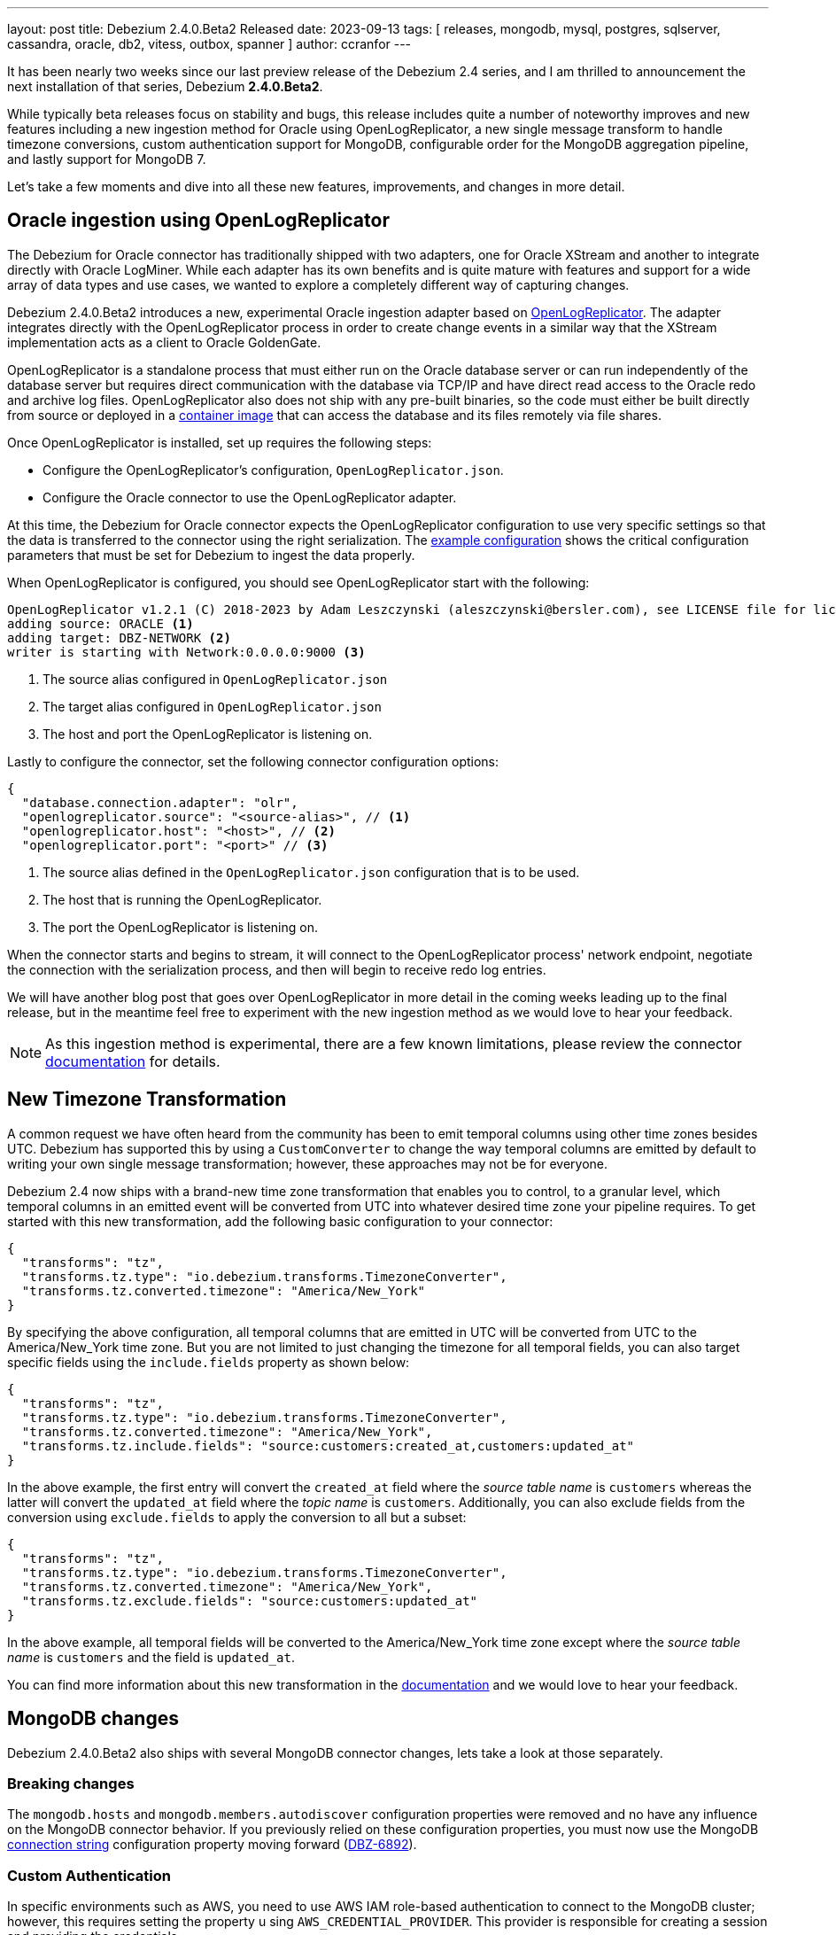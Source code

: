 ---
layout: post
title:  Debezium 2.4.0.Beta2 Released
date:   2023-09-13
tags: [ releases, mongodb, mysql, postgres, sqlserver, cassandra, oracle, db2, vitess, outbox, spanner ]
author: ccranfor
---

It has been nearly two weeks since our last preview release of the Debezium 2.4 series, and I am thrilled to announcement the next installation of that series, Debezium *2.4.0.Beta2*.

While typically beta releases focus on stability and bugs, this release includes quite a number of noteworthy improves and new features including a new ingestion method for Oracle using OpenLogReplicator, a new single message transform to handle timezone conversions, custom authentication support for MongoDB, configurable order for the MongoDB aggregation pipeline, and lastly support for MongoDB 7.

Let's take a few moments and dive into all these new features, improvements, and changes in more detail.

+++<!-- more -->+++

== Oracle ingestion using OpenLogReplicator

The Debezium for Oracle connector has traditionally shipped with two adapters, one for Oracle XStream and another to integrate directly with Oracle LogMiner.
While each adapter has its own benefits and is quite mature with features and support for a wide array of data types and use cases, we wanted to explore a completely different way of capturing changes.

Debezium 2.4.0.Beta2 introduces a new, experimental Oracle ingestion adapter based on https://github.com/bersler/OpenLogReplicator[OpenLogReplicator].
The adapter integrates directly with the OpenLogReplicator process in order to create change events in a similar way that the XStream implementation acts as a client to Oracle GoldenGate.

OpenLogReplicator is a standalone process that must either run on the Oracle database server or can run independently of the database server but requires direct communication with the database via TCP/IP and have direct read access to the Oracle redo and archive log files.
OpenLogReplicator also does not ship with any pre-built binaries, so the code must either be built directly from source or deployed in a https://github.com/bersler/OpenLogReplicator-docker[container image] that can access the database and its files remotely via file shares.

Once OpenLogReplicator is installed, set up requires the following steps:

* Configure the OpenLogReplicator's configuration, `OpenLogReplicator.json`.
* Configure the Oracle connector to use the OpenLogReplicator adapter.

At this time, the Debezium for Oracle connector expects the OpenLogReplicator configuration to use very specific settings so that the data is transferred to the connector using the right serialization.
The https://debezium.io/documentation/reference/2.4/connectors/oracle.html#oracle-openlogreplicator-configuration[example configuration] shows the critical configuration parameters that must be set for Debezium to ingest the data properly.

When OpenLogReplicator is configured, you should see OpenLogReplicator start with the following:
[source]
----
OpenLogReplicator v1.2.1 (C) 2018-2023 by Adam Leszczynski (aleszczynski@bersler.com), see LICENSE file for licensing information, arch: x86_64, system: Linux, release: 6.4.11-200.fc38.x86_64, build: Debug, modules: OCI Probobuf
adding source: ORACLE <1>
adding target: DBZ-NETWORK <2>
writer is starting with Network:0.0.0.0:9000 <3>
----
<1> The source alias configured in `OpenLogReplicator.json`
<2> The target alias configured in `OpenLogReplicator.json`
<3> The host and port the OpenLogReplicator is listening on.

Lastly to configure the connector, set the following connector configuration options:

[source,json]
----
{
  "database.connection.adapter": "olr",
  "openlogreplicator.source": "<source-alias>", // <1>
  "openlogreplicator.host": "<host>", // <2>
  "openlogreplicator.port": "<port>" // <3>
----
<1> The source alias defined in the `OpenLogReplicator.json` configuration that is to be used.
<2> The host that is running the OpenLogReplicator.
<3> The port the OpenLogReplicator is listening on.

When the connector starts and begins to stream, it will connect to the OpenLogReplicator process' network endpoint, negotiate the connection with the serialization process, and then will begin to receive redo log entries.

We will have another blog post that goes over OpenLogReplicator in more detail in the coming weeks leading up to the final release, but in the meantime feel free to experiment with the new ingestion method as we would love to hear your feedback.

[NOTE]
====
As this ingestion method is experimental, there are a few known limitations, please review the connector https://debezium.io/documentation/reference/2.4/connectors/oracle.html#oracle-openlogreplicator-known-issues[documentation] for details.
====

== New Timezone Transformation

A common request we have often heard from the community has been to emit temporal columns using other time zones besides UTC.
Debezium has supported this by using a `CustomConverter` to change the way temporal columns are emitted by default to writing your own single message transformation; however, these approaches may not be for everyone.

Debezium 2.4 now ships with a brand-new time zone transformation that enables you to control, to a granular level, which temporal columns in an emitted event will be converted from UTC into whatever desired time zone your pipeline requires.
To get started with this new transformation, add the following basic configuration to your connector:

[source,json]
----
{
  "transforms": "tz",
  "transforms.tz.type": "io.debezium.transforms.TimezoneConverter",
  "transforms.tz.converted.timezone": "America/New_York"
}
----

By specifying the above configuration, all temporal columns that are emitted in UTC will be converted from UTC to the America/New_York time zone.
But you are not limited to just changing the timezone for all temporal fields, you can also target specific fields using the `include.fields` property as shown below:

[source,json]
----
{
  "transforms": "tz",
  "transforms.tz.type": "io.debezium.transforms.TimezoneConverter",
  "transforms.tz.converted.timezone": "America/New_York",
  "transforms.tz.include.fields": "source:customers:created_at,customers:updated_at"
}
----

In the above example, the first entry will convert the `created_at` field where the _source table name_ is `customers` whereas the latter will convert the `updated_at` field where the _topic name_ is `customers`.
Additionally, you can also exclude fields from the conversion using `exclude.fields` to apply the conversion to all but a subset:

[source,json]
----
{
  "transforms": "tz",
  "transforms.tz.type": "io.debezium.transforms.TimezoneConverter",
  "transforms.tz.converted.timezone": "America/New_York",
  "transforms.tz.exclude.fields": "source:customers:updated_at"
}
----

In the above example, all temporal fields will be converted to the America/New_York time zone except where the _source table name_ is `customers` and the field is `updated_at`.

You can find more information about this new transformation in the https://debezium.io/documentation/reference/2.4/transformations/timezone-converter.html[documentation] and we would love to hear your feedback.

== MongoDB changes

Debezium 2.4.0.Beta2 also ships with several MongoDB connector changes, lets take a look at those separately.

=== Breaking changes

The `mongodb.hosts` and `mongodb.members.autodiscover` configuration properties were removed and no have any influence on the MongoDB connector behavior.
If you previously relied on these configuration properties, you must now use the MongoDB https://debezium.io/documentation/reference/2.4/connectors/mongodb.html#mongodb-property-mongodb-connection-string[connection string] configuration property moving forward (https://issues.redhat.com/browse/DBZ-6892[DBZ-6892]).

=== Custom Authentication

In specific environments such as AWS, you need to use AWS IAM role-based authentication to connect to the MongoDB cluster; however, this requires setting the property u sing `AWS_CREDENTIAL_PROVIDER`.
This provider is responsible for creating a session and providing the credentials.

To integrate more seamlessly in such environments, a new configuration property, `mongodb.authentication.class` has been added that allows you to define the credential provider class directly in the connector configuration.
If you need to use such a provider configuration, you can now add the following to the connector configuration:

[source,json]
----
{
  "mongodb.authentication.class": "<fully-qualified-class-name-to-use>",
  "mongodb.user": "username",
  "mongodb.password": "password"
}
----

In addition, if the authentication needs to use another database besides `admin`, the connector configuration can also include the `mongodb.authsource` property to control what authentication database should be used.

For more information, please see the https://debezium.io/documentation/reference/2.4/connectors/mongodb.html#mongodb-property-mongodb-authentication-class[documentation].

=== Configurable order of aggregation pipeline

Debezium 2.4 now provides a way to control the aggregation order of the change streams pipeline.
This can be critical when specific documents are being aggregated that could lead to pipeline problems such as large documents.

By default, the connector applies the MongoDB internal pipeline filters and then any user-constructed filters; however this could lead to situations where large documents make it into the pipeline and MongoDB could throw an error if the document exceeds the internal 16Mb limit.
In such use cases, the connector can now be configured to apply the user stages to the pipeline first defined by `cursor.pipeline` to filter out such use cases to avoid the pipeline from failing due to the 16Mb limit.

To accomplish this, simply apply the following configuration to the connector:
[source,json]
----
{
  "cursor.pipeline.order": "user_first",
  "cursor.pipeline": "<custom-pipeline-filters>"
}
----

For more details, please see the https://debezium.io/documentation/reference/2.4/connectors/mongodb.html#mongodb-property-cursor-pipeline[documentation].

=== MongoDB 7 support

MongoDB 7.0 was released just last month and Debezium 2.4 ships with MongoDB 7 support.

If you are looking to upgrade to MongoDB 7 for your environment, you can easily do so as Debezium 2.4+ is fully compatible with the newer version.
If you encounter any problems, please let us know.

== Other fixes & improvements

There are several bugfixes and stability changes in this release, some noteworthy are:

* Documentation content section in the debezium.io scroll over to the top header. https://issues.redhat.com/browse/DBZ-5942[DBZ-5942]
* Only publish deltas instead of full snapshots to reduce size of sync event messages https://issues.redhat.com/browse/DBZ-6458[DBZ-6458]
* Postgres - Incremental snapshot fails on tables with an enum type in the primary key https://issues.redhat.com/browse/DBZ-6481[DBZ-6481]
* schema.history.internal.store.only.captured.databases.ddl flag not considered while snapshot schema to history topic https://issues.redhat.com/browse/DBZ-6712[DBZ-6712]
* ExtractNewDocumentState for MongoDB ignore previous document state when handling delete event's with REWRITE https://issues.redhat.com/browse/DBZ-6725[DBZ-6725]
* MongoDB New Document State Extraction: original name overriding does not work https://issues.redhat.com/browse/DBZ-6773[DBZ-6773]
* Error with propagation source column name https://issues.redhat.com/browse/DBZ-6831[DBZ-6831]
* Support truncating large columns https://issues.redhat.com/browse/DBZ-6844[DBZ-6844]
* Always reset VStream grpc channel when max size is exceeded https://issues.redhat.com/browse/DBZ-6852[DBZ-6852]
* Kafka offset store fails with NPE https://issues.redhat.com/browse/DBZ-6853[DBZ-6853]
* JDBC Offset storage - configuration of table name does not work https://issues.redhat.com/browse/DBZ-6855[DBZ-6855]
* JDBC sink insert fails with Oracle target database due to semicolon https://issues.redhat.com/browse/DBZ-6857[DBZ-6857]
* Oracle test shouldContinueToUpdateOffsetsEvenWhenTableIsNotChanged fails with NPE https://issues.redhat.com/browse/DBZ-6860[DBZ-6860]
* Tombstone events causes NPE on JDBC connector https://issues.redhat.com/browse/DBZ-6862[DBZ-6862]
* Debezium-MySQL not filtering AWS RDS internal events https://issues.redhat.com/browse/DBZ-6864[DBZ-6864]
* Avoid getting NPE when executing the arrived method in ExecuteSnapshot https://issues.redhat.com/browse/DBZ-6865[DBZ-6865]
* errors.max.retries = 0 Causes retrievable error to be ignored https://issues.redhat.com/browse/DBZ-6866[DBZ-6866]
* Streaming aggregation pipeline broken for combination of database filter and signal collection https://issues.redhat.com/browse/DBZ-6867[DBZ-6867]
* ChangeStream aggregation pipeline fails on large documents which should be excluded https://issues.redhat.com/browse/DBZ-6871[DBZ-6871]
* Oracle alter table drop constraint fails when cascading index https://issues.redhat.com/browse/DBZ-6876[DBZ-6876]

Altogether, a total of https://issues.redhat.com/issues/?jql=project%20%3D%20DBZ%20AND%20fixVersion%20%3D%202.4.0.Beta2%20ORDER%20BY%20component%20ASC[36 issues] were fixed for this release.
A big thank you to all the contributors from the community who worked on this release:
https://github.com/BigGillyStyle[Andy Pickler],
https://github.com/ani-sha[Anisha Mohanty],
https://github.com/brenoavm[Breno Moreira],
https://github.com/Naros[Chris Cranford],
https://github.com/harveyyue[Harvey Yue],
https://github.com/indraraj[Indra Shukla],
https://github.com/jcechace[Jakub Cechacek],
https://github.com/jpechane[Jiri Pechanec],
https://github.com/mfvitale[Mario Fiore Vitale],
https://github.com/nancyxu123[Nancy Xu],
https://github.com/nirolevy[Nir Levy],
https://github.com/obabec[Ondrej Babec],
https://github.com/twthorn[Thomas Thornton], and
https://github.com/tisonkun[tison]!

== Outlook &amp; What's Next?

Debezium 2.4 is shaping up quite nicely with our second Beta2 preview release which now includes OpenLogReplicator support.
We intend to spend the remaining several weeks as we move toward a 2.4 final working on stability and any regressions that are identified.
We encourage you to give Debezium 2.4.0.Beta2 a try. I would anticipate a Beta3 likely next week to address any shortcomings with OpenLogReplicator with the hope of a final by end of the month.

Don't forget about the Debezium Community Event, which I shared with you on the https://groups.google.com/g/debezium[mailing list].
The event will be held on Thursday, September 21st at 8:00am EDT (12:00pm UTC) where we'll discuss Debezium 2.4 and the future.
Details are available on the https://debezium.zulipchat.com/#narrow/stream/302529-community-general/topic/Community.20Event/near/390297046[Zulip chat thread], so be sure to join if you are able, we'd love to see you there.

Additionally, if you intend to participate at Current 2023 (formerly Kafka Summit) in San Jose, California, I will be there doing on a presentation on Debezium and data pipelines Wednesday afternoon with my good friend Carles Arnal.
There will also be another presentation by my colleague Hans-Peter Grahsl on event-driven design you shouldn't miss.
If you'd like to meet up and have a quick chat about Debezium, your experiences, or even just to say "Hi", I'd love to chat.
Please feel free to ping me on Zulip (@Chris Cranford) or send me a notification on Twitter (@crancran77).

As always, if you have any ideas or suggestions, you can also get in touch with us on the https://groups.google.com/g/debezium[mailing list] or our https://debezium.zulipchat.com/login/#narrow/stream/302529-users[chat].